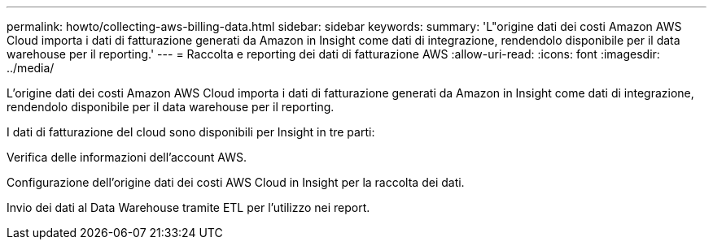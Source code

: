 ---
permalink: howto/collecting-aws-billing-data.html 
sidebar: sidebar 
keywords:  
summary: 'L"origine dati dei costi Amazon AWS Cloud importa i dati di fatturazione generati da Amazon in Insight come dati di integrazione, rendendolo disponibile per il data warehouse per il reporting.' 
---
= Raccolta e reporting dei dati di fatturazione AWS
:allow-uri-read: 
:icons: font
:imagesdir: ../media/


[role="lead"]
L'origine dati dei costi Amazon AWS Cloud importa i dati di fatturazione generati da Amazon in Insight come dati di integrazione, rendendolo disponibile per il data warehouse per il reporting.

I dati di fatturazione del cloud sono disponibili per Insight in tre parti:

Verifica delle informazioni dell'account AWS.

Configurazione dell'origine dati dei costi AWS Cloud in Insight per la raccolta dei dati.

Invio dei dati al Data Warehouse tramite ETL per l'utilizzo nei report.
